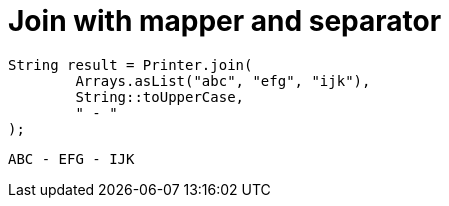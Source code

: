 ifndef::ROOT_PATH[:ROOT_PATH: ../../../..]

[#org_sfvl_doctesting_utils_printertest_simpletools_join_with_mapper_and_separator]
= Join with mapper and separator


[source,java,indent=0]
----
            String result = Printer.join(
                    Arrays.asList("abc", "efg", "ijk"),
                    String::toUpperCase,
                    " - "
            );

----

....
ABC - EFG - IJK
....

